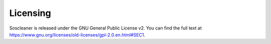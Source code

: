 ==========
Licensing
==========

.. |gplv2_url| replace:: https://www.gnu.org/licenses/old-licenses/gpl-2.0.en.html#SEC1

Soscleaner is released under the GNU General Public License v2. You can find the full text at |gplv2_url|.
